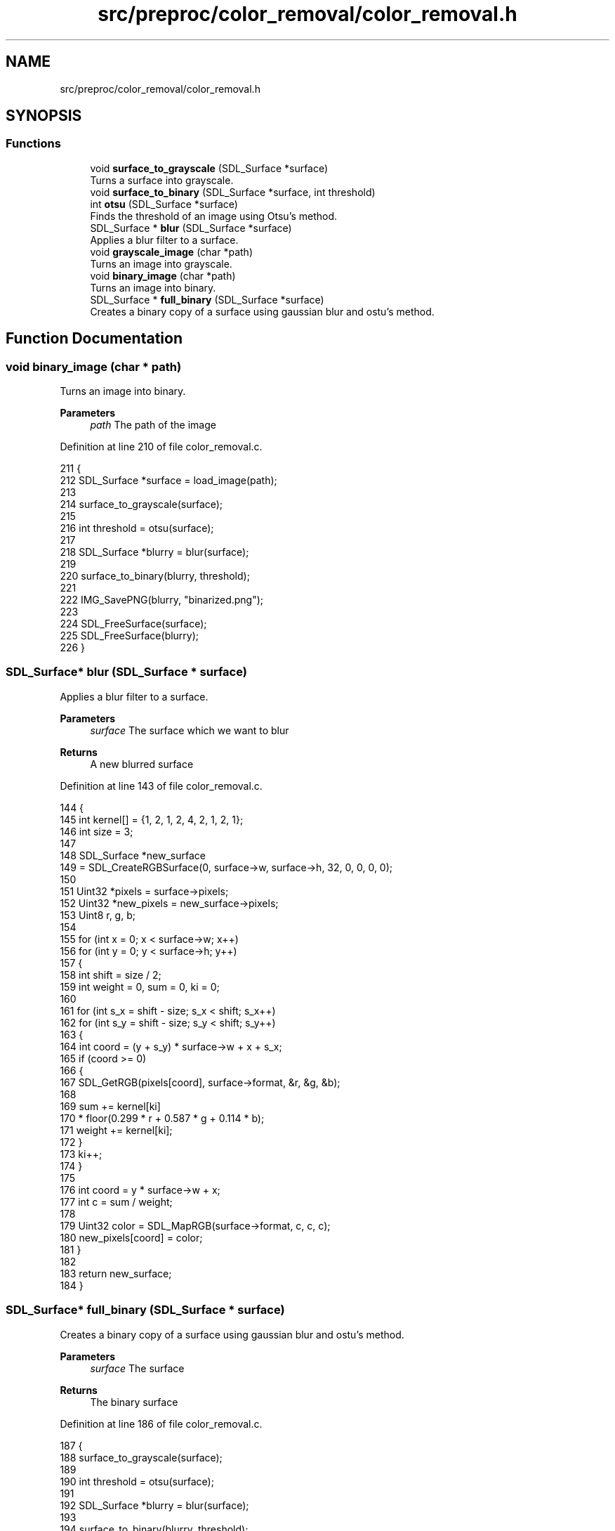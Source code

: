 .TH "src/preproc/color_removal/color_removal.h" 3 "Fri Nov 11 2022" "OCR-Lezcollitade" \" -*- nroff -*-
.ad l
.nh
.SH NAME
src/preproc/color_removal/color_removal.h
.SH SYNOPSIS
.br
.PP
.SS "Functions"

.in +1c
.ti -1c
.RI "void \fBsurface_to_grayscale\fP (SDL_Surface *surface)"
.br
.RI "Turns a surface into grayscale\&. "
.ti -1c
.RI "void \fBsurface_to_binary\fP (SDL_Surface *surface, int threshold)"
.br
.ti -1c
.RI "int \fBotsu\fP (SDL_Surface *surface)"
.br
.RI "Finds the threshold of an image using Otsu's method\&. "
.ti -1c
.RI "SDL_Surface * \fBblur\fP (SDL_Surface *surface)"
.br
.RI "Applies a blur filter to a surface\&. "
.ti -1c
.RI "void \fBgrayscale_image\fP (char *path)"
.br
.RI "Turns an image into grayscale\&. "
.ti -1c
.RI "void \fBbinary_image\fP (char *path)"
.br
.RI "Turns an image into binary\&. "
.ti -1c
.RI "SDL_Surface * \fBfull_binary\fP (SDL_Surface *surface)"
.br
.RI "Creates a binary copy of a surface using gaussian blur and ostu's method\&. "
.in -1c
.SH "Function Documentation"
.PP 
.SS "void binary_image (char * path)"

.PP
Turns an image into binary\&. 
.PP
\fBParameters\fP
.RS 4
\fIpath\fP The path of the image 
.RE
.PP

.PP
Definition at line 210 of file color_removal\&.c\&.
.PP
.nf
211 {
212     SDL_Surface *surface = load_image(path);
213 
214     surface_to_grayscale(surface);
215 
216     int threshold = otsu(surface);
217 
218     SDL_Surface *blurry = blur(surface);
219 
220     surface_to_binary(blurry, threshold);
221 
222     IMG_SavePNG(blurry, "binarized\&.png");
223 
224     SDL_FreeSurface(surface);
225     SDL_FreeSurface(blurry);
226 }
.fi
.SS "SDL_Surface* blur (SDL_Surface * surface)"

.PP
Applies a blur filter to a surface\&. 
.PP
\fBParameters\fP
.RS 4
\fIsurface\fP The surface which we want to blur 
.RE
.PP
\fBReturns\fP
.RS 4
A new blurred surface 
.RE
.PP

.PP
Definition at line 143 of file color_removal\&.c\&.
.PP
.nf
144 {
145     int kernel[] = {1, 2, 1, 2, 4, 2, 1, 2, 1};
146     int size = 3;
147 
148     SDL_Surface *new_surface
149         = SDL_CreateRGBSurface(0, surface->w, surface->h, 32, 0, 0, 0, 0);
150 
151     Uint32 *pixels = surface->pixels;
152     Uint32 *new_pixels = new_surface->pixels;
153     Uint8 r, g, b;
154 
155     for (int x = 0; x < surface->w; x++)
156         for (int y = 0; y < surface->h; y++)
157         {
158             int shift = size / 2;
159             int weight = 0, sum = 0, ki = 0;
160 
161             for (int s_x = shift - size; s_x < shift; s_x++)
162                 for (int s_y = shift - size; s_y < shift; s_y++)
163                 {
164                     int coord = (y + s_y) * surface->w + x + s_x;
165                     if (coord >= 0)
166                     {
167                         SDL_GetRGB(pixels[coord], surface->format, &r, &g, &b);
168 
169                         sum += kernel[ki]
170                                * floor(0\&.299 * r + 0\&.587 * g + 0\&.114 * b);
171                         weight += kernel[ki];
172                     }
173                     ki++;
174                 }
175 
176             int coord = y * surface->w + x;
177             int c = sum / weight;
178 
179             Uint32 color = SDL_MapRGB(surface->format, c, c, c);
180             new_pixels[coord] = color;
181         }
182 
183     return new_surface;
184 }
.fi
.SS "SDL_Surface* full_binary (SDL_Surface * surface)"

.PP
Creates a binary copy of a surface using gaussian blur and ostu's method\&. 
.PP
\fBParameters\fP
.RS 4
\fIsurface\fP The surface 
.RE
.PP
\fBReturns\fP
.RS 4
The binary surface 
.RE
.PP

.PP
Definition at line 186 of file color_removal\&.c\&.
.PP
.nf
187 {
188     surface_to_grayscale(surface);
189 
190     int threshold = otsu(surface);
191 
192     SDL_Surface *blurry = blur(surface);
193 
194     surface_to_binary(blurry, threshold);
195 
196     return blurry;
197 }
.fi
.SS "void grayscale_image (char * path)"

.PP
Turns an image into grayscale\&. 
.PP
\fBParameters\fP
.RS 4
\fIpath\fP The path of the image 
.RE
.PP

.PP
Definition at line 199 of file color_removal\&.c\&.
.PP
.nf
200 {
201     SDL_Surface *surface = load_image(path);
202 
203     surface_to_grayscale(surface);
204 
205     IMG_SavePNG(surface, "grayscaled\&.png");
206 
207     SDL_FreeSurface(surface);
208 }
.fi
.SS "int otsu (SDL_Surface * surface)"

.PP
Finds the threshold of an image using Otsu's method\&. 
.PP
\fBParameters\fP
.RS 4
\fIsurface\fP The surface which threshold we want 
.RE
.PP
\fBReturns\fP
.RS 4
The threhsold 
.RE
.PP

.PP
Definition at line 88 of file color_removal\&.c\&.
.PP
.nf
89 {
90     int histo[256] = {0};
91     fill_histo(surface, histo);
92 
93     int total = surface->w * surface->h;
94     int level = 0;
95     double sumB = 0, max = 0, sum = 0, wB = 0;
96     double wF, mean_F;
97 
98     for (int i = 0; i < 256; i++)
99         sum += i * histo[i];
100 
101     for (int i = 1; i < 200; i++)
102     {
103         wF = total - wB;
104         if (wB > 0 && wF > 0)
105         {
106             mean_F = (sum - sumB) / wF;
107             double val
108                 = wB * wF * ((sumB / wB) - mean_F) * ((sumB / wB) - mean_F);
109             if (val >= max)
110             {
111                 level = i;
112                 max = val;
113             }
114         }
115         wB += histo[i];
116         sumB = sumB + (i - 1) * histo[i];
117     }
118 
119     return level;
120 }
.fi
.SS "void surface_to_binary (SDL_Surface * surface, int threshold)"

.PP
Definition at line 49 of file color_removal\&.c\&.
.PP
.nf
50 {
51     Uint32 *pixels = surface->pixels;
52 
53     for (int i = 0; i < (surface->w * surface->h); i++)
54         pixels[i] = pixel_to_binary(pixels[i], surface, threshold);
55 }
.fi
.SS "void surface_to_grayscale (SDL_Surface * surface)"

.PP
Turns a surface into grayscale\&. 
.PP
\fBParameters\fP
.RS 4
\fIsurface\fP The surface to turn into grayscale 
.RE
.PP

.PP
Definition at line 23 of file color_removal\&.c\&.
.PP
.nf
24 {
25     Uint32 *pixels = surface->pixels;
26 
27     for (int i = 0; i < (surface->w * surface->h); i++)
28         pixels[i] = pixel_to_gray(pixels[i], surface);
29 }
.fi
.SH "Author"
.PP 
Generated automatically by Doxygen for OCR-Lezcollitade from the source code\&.
